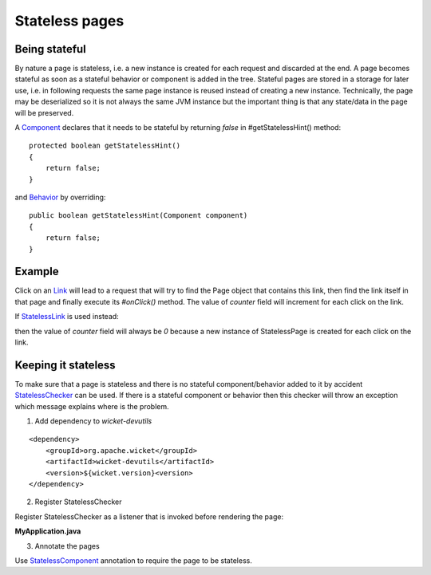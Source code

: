 Stateless pages
===============


Being stateful
--------------

By nature a page is stateless, i.e. a new instance is created for each request and discarded at the end. A page becomes stateful as soon as a stateful behavior or component is added in the tree. Stateful pages are stored in a storage for later use, i.e. in following requests the same page instance is reused instead of creating a new instance. Technically, the page may be deserialized so it is not always the same JVM instance but the important thing is that any state/data in the page will be preserved.

A `Component <http://ci.apache.org/projects/wicket/apidocs/6.0.x/org/apache/wicket/Component.html>`_ declares that it needs to be stateful by returning *false* in #getStatelessHint() method::

    protected boolean getStatelessHint()
    {
        return false;
    }

and `Behavior <http://ci.apache.org/projects/wicket/apidocs/6.0.x/org/apache/wicket/Behavior.html>`_ by overriding::

    public boolean getStatelessHint(Component component)
    {
        return false;
    } 


Example
-------

.. includecode:: ../../../stateless/src/main/java/org/apache/wicket/reference/stateless/StatefulPage.java#docu


Click on an `Link <http://ci.apache.org/projects/wicket/apidocs/6.0.x/org/apache/wicket/markup/html/link/Link.html>`_ will lead to a request that will try to find the Page object that contains this link, then find the link itself in that page and finally execute its `#onClick()` method. The value of *counter* field will increment for each click on the link.

If `StatelessLink <http://ci.apache.org/projects/wicket/apidocs/6.0.x/org/apache/wicket/markup/html/link/StatelessLink.html>`_ is used instead:

.. includecode:: ../../../stateless/src/main/java/org/apache/wicket/reference/stateless/StatelessPage.java#docu

then the value of *counter* field will always be *0* because a new instance of StatelessPage is created for each click on the link.

Keeping it stateless
--------------------

To make sure that a page is stateless and there is no stateful component/behavior added to it by accident `StatelessChecker <http://ci.apache.org/projects/wicket/apidocs/6.0.x/org/apache/wicket/devutils/stateless/StatelessChecker.html>`_ can be used. If there is a stateful component or behavior then this checker will throw an exception which message explains where is the problem.

1. Add dependency to `wicket-devutils` 

::

    <dependency>
        <groupId>org.apache.wicket</groupId>
        <artifactId>wicket-devutils</artifactId>
        <version>${wicket.version}<version>
    </dependency>

2. Register StatelessChecker

Register StatelessChecker as a listener that is invoked before rendering the page:

**MyApplication.java**

.. includecode:: ../../../stateless/src/main/java/org/apache/wicket/reference/stateless/StatelessApplication.java#check-stateless

3. Annotate the pages

Use `StatelessComponent <http://ci.apache.org/projects/wicket/apidocs/6.0.x/org/apache/wicket/devutils/stateless/StatelessComponent.html>`_ annotation to require the page to be stateless.

.. includecode:: ../../../stateless/src/main/java/org/apache/wicket/reference/stateless/CheckedPage.java#check-stateless






